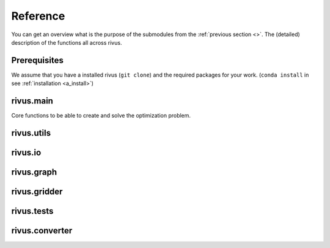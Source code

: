 ##########
Reference
##########

You can get an overview what is the purpose of the submodules from the :ref:`previous section <>`.
The (detailed) description of the functions all across rivus.

**************
Prerequisites
**************

We assume that you have a installed rivus (``git clone``) and the required packages
for your work. (``conda install`` in see :ref:`installation <a_install>`)

***********
rivus.main
***********
Core functions to be able to create and solve the optimization problem.

***********
rivus.utils
***********
.. todo::
  reference rivus.utils

***********
rivus.io
***********
.. todo::
  reference rivus.io

***********
rivus.graph
***********
.. todo::
  reference rivus.graph

***********
rivus.gridder
***********
.. todo::
  reference rivus.gridder

***********
rivus.tests
***********
.. todo::
  reference rivus.tests

***********
rivus.converter
***********
.. todo::
  reference rivus.converter
